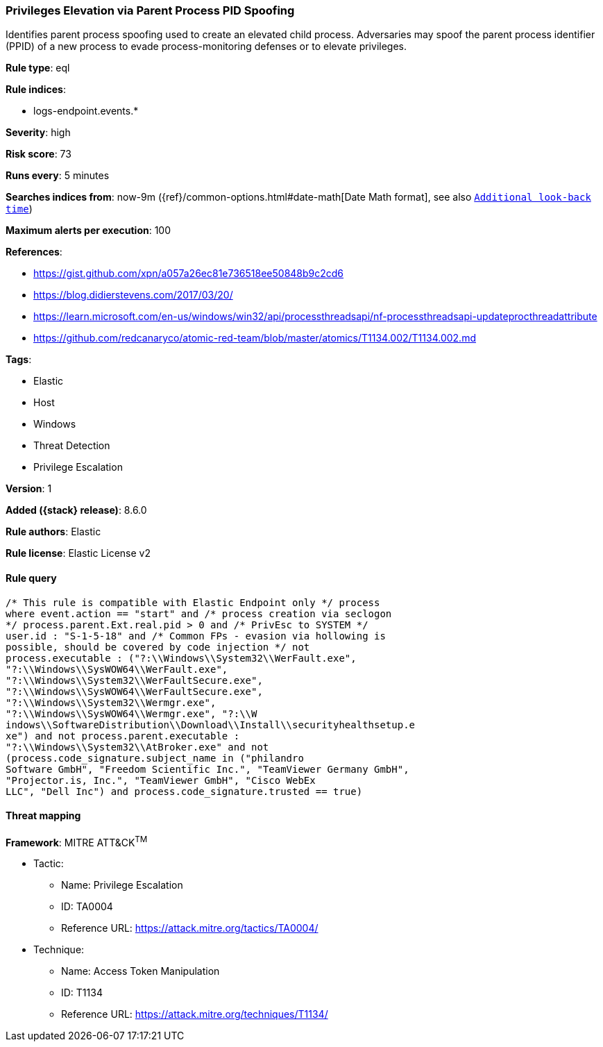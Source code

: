 [[privileges-elevation-via-parent-process-pid-spoofing]]
=== Privileges Elevation via Parent Process PID Spoofing

Identifies parent process spoofing used to create an elevated child process. Adversaries may spoof the parent process identifier (PPID) of a new process to evade process-monitoring defenses or to elevate privileges.

*Rule type*: eql

*Rule indices*:

* logs-endpoint.events.*

*Severity*: high

*Risk score*: 73

*Runs every*: 5 minutes

*Searches indices from*: now-9m ({ref}/common-options.html#date-math[Date Math format], see also <<rule-schedule, `Additional look-back time`>>)

*Maximum alerts per execution*: 100

*References*:

* https://gist.github.com/xpn/a057a26ec81e736518ee50848b9c2cd6
* https://blog.didierstevens.com/2017/03/20/
* https://learn.microsoft.com/en-us/windows/win32/api/processthreadsapi/nf-processthreadsapi-updateprocthreadattribute
* https://github.com/redcanaryco/atomic-red-team/blob/master/atomics/T1134.002/T1134.002.md

*Tags*:

* Elastic
* Host
* Windows
* Threat Detection
* Privilege Escalation

*Version*: 1

*Added ({stack} release)*: 8.6.0

*Rule authors*: Elastic

*Rule license*: Elastic License v2

==== Rule query


[source,js]
----------------------------------
/* This rule is compatible with Elastic Endpoint only */ process
where event.action == "start" and /* process creation via seclogon
*/ process.parent.Ext.real.pid > 0 and /* PrivEsc to SYSTEM */
user.id : "S-1-5-18" and /* Common FPs - evasion via hollowing is
possible, should be covered by code injection */ not
process.executable : ("?:\\Windows\\System32\\WerFault.exe",
"?:\\Windows\\SysWOW64\\WerFault.exe",
"?:\\Windows\\System32\\WerFaultSecure.exe",
"?:\\Windows\\SysWOW64\\WerFaultSecure.exe",
"?:\\Windows\\System32\\Wermgr.exe",
"?:\\Windows\\SysWOW64\\Wermgr.exe", "?:\\W
indows\\SoftwareDistribution\\Download\\Install\\securityhealthsetup.e
xe") and not process.parent.executable :
"?:\\Windows\\System32\\AtBroker.exe" and not
(process.code_signature.subject_name in ("philandro
Software GmbH", "Freedom Scientific Inc.", "TeamViewer Germany GmbH",
"Projector.is, Inc.", "TeamViewer GmbH", "Cisco WebEx
LLC", "Dell Inc") and process.code_signature.trusted == true)
----------------------------------

==== Threat mapping

*Framework*: MITRE ATT&CK^TM^

* Tactic:
** Name: Privilege Escalation
** ID: TA0004
** Reference URL: https://attack.mitre.org/tactics/TA0004/
* Technique:
** Name: Access Token Manipulation
** ID: T1134
** Reference URL: https://attack.mitre.org/techniques/T1134/
